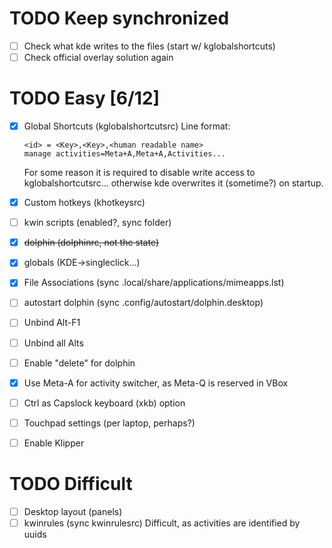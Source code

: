 * TODO Keep synchronized
- [ ] Check what kde writes to the files (start w/ kglobalshortcuts)
- [ ] Check official overlay solution again
* TODO Easy [6/12]
- [X] Global Shortcuts (kglobalshortcutsrc)
  Line format: 
  #+BEGIN_EXAMPLE
  <id> = <Key>,<Key>,<human readable name>
  manage activities=Meta+A,Meta+A,Activities...
  #+END_EXAMPLE
  For some reason it is required to disable write access to
  kglobalshortcutsrc... otherwise kde overwrites it (sometime?) on
  startup.
- [X] Custom hotkeys (khotkeysrc)
- [ ] kwin scripts (enabled?, sync folder)
- [X] +dolphin (dolphinrc, not the state)+
- [X] globals (KDE->singleclick...)
- [X] File Associations (sync .local/share/applications/mimeapps.lst)
- [ ] autostart dolphin (sync .config/autostart/dolphin.desktop)
- [ ] Unbind Alt-F1 
- [ ] Unbind all Alts
- [ ] Enable "delete" for dolphin
- [X] Use Meta-A for activity switcher, as Meta-Q is reserved in VBox
- [ ] Ctrl as Capslock keyboard (xkb) option
- [ ] Touchpad settings (per laptop, perhaps?)
- [ ] Enable Klipper
* TODO Difficult
- [ ] Desktop layout (panels)
- [ ] kwinrules (sync kwinrulesrc)
  Difficult, as activities are identified by uuids
